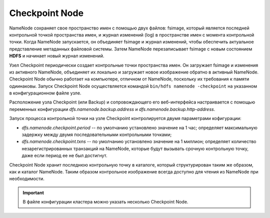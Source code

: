 Checkpoint Node
================

NameNode сохраняет свое пространство имен с помощью двух файлов: fsimage, который является последней контрольной точкой пространства имен, и журнал изменений (log) в пространстве имен с момента контрольной точки. Когда NameNode запускается, он объединяет fsimage и журнал изменений, чтобы обеспечить актуальное представление метаданных файловой системы. Затем NameNode перезаписывает fsimage с новым состоянием **HDFS** и начинает новый журнал изменений.

Узел Checkpoint периодически создает контрольные точки пространства имен. Он загружает fsimage и изменения из активного NameNode, объединяет их локально и загружает новое изображение обратно в активный NameNode. Checkpoint Node обычно работает на компьютере, отличном от NameNode, поскольку их требования к памяти одиинаковы. Запуск Checkpoint Node осуществляется командой ``bin/hdfs namenode -checkpoint`` на указанном в конфигурационном файле узле.

Расположение узла Checkpoint (или Backup) и сопровождающего его веб-интерфейса настраивается с помощью переменных конфигурации *dfs.namenode.backup.address* и *dfs.namenode.backup.http-address*.

Запуск процесса контрольной точки на узле Checkpoint контролируется двумя параметрами кофигурации:

* *dfs.namenode.checkpoint.period* -- по умолчанию установлено значение на 1 час; определяет максимальную задержку между двумя последовательными контрольными точками;

* *dfs.namenode.checkpoint.txns* -- по умолчанию установлено значение на 1 миллион; определяет количество незарегистрированных транзакций на NameNode, которые будут вызывать срочную контрольную точку, даже если период ее не был достигнут.

Checkpoint Node хранит последнюю контрольную точку в каталоге, который структурирован таким же образом, как и каталог NameNode. Таким образом контрольное изображение всегда доступно для чтения из NameNode при необходимости. 

.. important:: В файле конфигурации кластера можно указать несколько Checkpoint Node.


